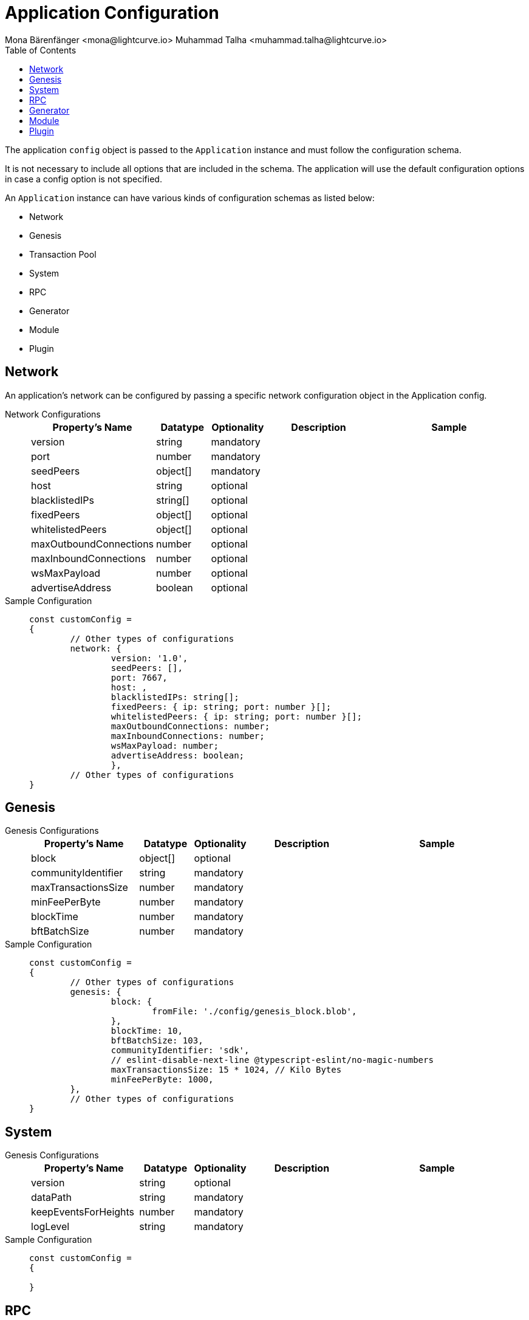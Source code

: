 = Application Configuration
Mona Bärenfänger <mona@lightcurve.io> Muhammad Talha <muhammad.talha@lightcurve.io>
:description: The configuration reference covers the config object, the default values, and also a description of each value.
// Settings
:toc:
:v_sdk: v6
// URLs
:url_github_sdk_configschema: https://github.com/LiskHQ/lisk-sdk/blob/{v_sdk}/framework/src/schema/application_config_schema.ts
// Project URLs

The application `config` object is passed to the `Application` instance and must follow the configuration schema.

It is not necessary to include all options that are included in the schema.
The application will use the default configuration options in case a config option is not specified.

An `Application` instance can have various kinds of configuration schemas as listed below:

* Network
* Genesis
* Transaction Pool
* System
* RPC
* Generator
* Module
* Plugin

== Network 
An application's network can be configured by passing a specific network configuration object in the Application config.

[tabs]
=====
Network Configurations::
+
--
[cols="2,1,1,2,3",options="header",stripes="hover"]
|===
|Property's Name
|Datatype
|Optionality
|Description
|Sample

| version
| string
| mandatory
| 
| 
 
| port
| number
| mandatory
| 
| 
 
| seedPeers
| object[]
| mandatory
| 
| 
 
| host
| string
| optional
| 
| 
 
| blacklistedIPs
| string[]
| optional
| 
| 
 
| fixedPeers
| object[]
| optional
| 
| 
 
| whitelistedPeers
| object[]
| optional
| 
| 
 
| maxOutboundConnections
| number
| optional
| 
| 
 
| maxInboundConnections
| number
| optional
| 
| 
 
| wsMaxPayload
| number
| optional
| 
| 
 
| advertiseAddress
| boolean
| optional
| 
| 

|===

--
Sample Configuration::
+
--
[source,js]
----
const customConfig = 
{
	// Other types of configurations
	network: {
		version: '1.0',  
		seedPeers: [],
		port: 7667,
		host: ,                                                             
		blacklistedIPs: string[];                                    
		fixedPeers: { ip: string; port: number }[];            
		whitelistedPeers: { ip: string; port: number }[];                  
		maxOutboundConnections: number;                                    
		maxInboundConnections: number;                             
		wsMaxPayload: number;             
		advertiseAddress: boolean;                           
		},
	// Other types of configurations
}
----
--
=====

== Genesis

[tabs]
=====
Genesis Configurations::
+
--
[cols="2,1,1,2,3",options="header",stripes="hover"]
|===
|Property's Name
|Datatype
|Optionality
|Description
|Sample

| block
| object[]
| optional
| 
| 
 
| communityIdentifier
| string
| mandatory
| 
| 
 
| maxTransactionsSize
| number
| mandatory
| 
| 
 
| minFeePerByte
| number
| mandatory
| 
| 
 
| blockTime
| number
| mandatory
| 
| 
 
| bftBatchSize
| number
| mandatory
| 
| 

|===

--
Sample Configuration::
+
--
[source,js]
----
const customConfig = 
{
	// Other types of configurations
	genesis: {
		block: {
			fromFile: './config/genesis_block.blob',
		},
		blockTime: 10,
		bftBatchSize: 103,
		communityIdentifier: 'sdk',
		// eslint-disable-next-line @typescript-eslint/no-magic-numbers
		maxTransactionsSize: 15 * 1024, // Kilo Bytes
		minFeePerByte: 1000,
	},
	// Other types of configurations
}
----
--
=====





// == Transaction Pool

// [tabs]
// =====
// Transaction Pool Configurations::
// +
// --
// [cols="2,1,1,2,3",options="header",stripes="hover"]
// |===
// |Property's Name
// |Datatype
// |Optionality
// |Description
// |Sample

// | block
// | object[]
// | optional
// | 
// | 
 
// | communityIdentifier
// | string
// | mandatory
// | 
// | 
 
// | maxTransactionsSize
// | number
// | mandatory
// | 
// | 
 
// | minFeePerByte
// | number
// | mandatory
// | 
// | 
 
// | blockTime
// | number
// | mandatory
// | 
// | 
 
// | bftBatchSize
// | number
// | mandatory
// | 
// | 

// |===

// --
// Sample Configuration::
// +
// --
// [source,js]
// ----
// const customConfig = 
// {

// }
// ----
// --
// =====



== System

[tabs]
=====
Genesis Configurations::
+
--
[cols="2,1,1,2,3",options="header",stripes="hover"]
|===
|Property's Name
|Datatype
|Optionality
|Description
|Sample

| version
| string
| optional
| 
| 
 
| dataPath
| string
| mandatory
| 
| 

| keepEventsForHeights
| number
| mandatory
| 
| 

| logLevel
| string
| mandatory
| 
| 

|===



--
Sample Configuration::
+
--
[source,js]
----
const customConfig = 
{

}
----
--
=====





== RPC

== Generator

== Module 

== Plugin








TIP: For more information about the config schema, see the {url_github_sdk_configschema}[application config schema file] at GitHub.





.Default config options
[source,js]
----
export const customConfig = {
	// Contains configuration options for the blockchain application.
	system: {
		// dataPath defines the blockchain application name and folder within the root path.
		dataPath: '~/.lisk/beta-sdk-app',
		keepEventsForHeights: 300,
		logLevel: 'info',
	},

	// rpc defines communication behavior
	rpc: {
		modes: ['ipc'],
		port: 7887,
		host: '127.0.0.1',
	},

	// network holds the network information of the node
	network: {
		version: '1.0',
		seedPeers: [],
		port: 7667,
	},

	// Contains configurations regarding a transaction pool.
	transactionPool: {
		maxTransactions: 4096,
		maxTransactionsPerAccount: 64,
		transactionExpiryTime: 3 * 60 * 60 * 1000,
		minEntranceFeePriority: '0',
		minReplacementFeeDifference: '10',
	},

	// genesis holds the blockchain protocol configurations
	genesis: {
		block: {
			fromFile: './config/genesis_block.blob',
		},
		blockTime: 10,
		bftBatchSize: 103,
		// eslint-disable-next-line @typescript-eslint/no-magic-numbers
		maxTransactionsSize: 15 * 1024, // Kilo Bytes
		minFeePerByte: 1000,
		chainID: 'yaE12vt6',
	},
	generator: {
		keys: {},
	},
	modules: {},

	// (Optional) plugins holds a group of plugin-specific configs which is passed to a particular plugin.
	plugins: {},
};

export const DEFAULT_KEY_DERIVATION_PATH = "m/25519'/134'/0'/0'";
----
















.Default config options
[source,js]
----
const config = {
    // // label defines the process name and folder within the root path
	// "label": "beta-sdk-app",
	// // version must follow semver format
	// "version": "0.0.0",
	// // network version defines a P2P network version
	// "networkVersion": "1.0",
    // // rootPath defines the root path for all data to be stored
	// "rootPath": "~/.lisk",
	// // logger holds information for the logging
	// "logger": {
	//     // fileLogLevel defines the log level output for the file logging
	// 	"fileLogLevel": "info",
	// 	// consoleLogLevel defines the log level output for the console logging
	// 	"consoleLogLevel": "info",
	// 	// logFileName defines a name for the log file
	// 	"logFileName": "lisk.log"
	// },
	// // rpc defines communication behavior
	// "rpc": {
	//     // enabled creates IPC or WS socket if true
	// 	"enable": false,
	// 	// enabled communication through 'ipc' or 'ws'
	// 	"mode": "ipc",
	// 	// In case of `mode` is set to `ws`, this port used
	// 	"port": 8080,
    //     // Change to 0.0.0.0 to connect from a remote server
    //     "host": "127.0.0.1"
	// },
	// // genesisConfig holds the blockchain protocol configuration
    // // it is also passed to the module constructor
	// "genesisConfig": {
	//     // blockTime defines the frequency of blocks to be created
	// 	"blockTime": 10,
	// 	// communityIdentifier defines a community identifier used to create the network identifier
	// 	"communityIdentifier": "sdk",
	// 	// maxPayloadLength defines a maximum payload size allowed in a block in bytes
	// 	"maxPayloadLength": 15360,
	// 	// bftThreshold defines a threshold for pre-vote and pre-commit
	// 	"bftThreshold": 68,
	// 	// minFeePerByte defines a minimum fee per byte for a transaction
	// 	"minFeePerByte": 1000,
	// 	// baseFees defines an additional base fee to be included in the calculation of the minimum fee for a transaction
	// 	"baseFees": [
	// 		{
	// 			"moduleID": 5,
	// 			"assetID": 0,
	// 			"baseFee": "1000000000"
	// 		}
	// 	],
	// 	// rewards defines a block reward schedule
	// 	"rewards": {
	// 	    // milestones defines the block reward for every distance
	// 		"milestones": ["500000000", "400000000", "300000000", "200000000", "100000000"],
	// 		// offset defines at which height the block reward is given
	// 		"offset": 2160,
	// 		// distance defines the duration of the each milestone
	// 		"distance": 3000000
	// 	},
	// 	// The minimum balance of accounts
	// 	"minRemainingBalance": "5000000",
	// 	// Number of actively forging delegates.
	// 	"activeDelegates": 101,
	// 	// Number of random standy delegates that are allowed to forge each round.
	// 	"standbyDelegates": 2,
	// 	 // The offset of rounds from the current round, which will be used to calculate the vote weights for the next forging round.
	// 	"delegateListRoundOffset": 2
	// },
	// // forging holds delegate information for forging
	// "forging": {
	// 	"force": true,
	// 	// waitThreshold defines the Number of seconds to wait for previous block before forging
	// 	"waitThreshold": 2,
	// 	// delegates holds the delegate information for forging
	// 	"delegates": [
	// 		{
	// 		    // encryptedPassphrase defines the encrypted passphrase
	// 			"encryptedPassphrase": "iterations=1000000&cipherText=5c53db41ec94b46049ca5a5b8312e6b38c7bbad775153a8091bafade3f78ac855b55d5d33318e13f22ec961510061c8a07726aeb4d2d2b30fbcc6ddfabc82dd6f233891a06ae54b2&iv=8c0419422b6e81c32c10ac6a&salt=1f2308d0d12480d0c788a4c60a8f272d&tag=23cf9840cb985550a96b463f878de99d&version=1",
	// 			// hashOnion holds the seed reveal to put in block header
	// 			"hashOnion": {
	// 			    // count holds the total number of hash onions
	// 				"count": 100000,
	// 				// distance holds a distance between each hash onion
	// 				"distance": 1000,
	// 				// hashes holds the seed reveal for every distance
	// 				"hashes": [
	// 					"34ecc432170c0812e7ca69d73485ca57",
	// 					"1bf9423f594619f7d14e6f742c0631a1",
    //                     // ...
	// 					"fa51b75c7920894019b43378af621e2d",
	// 					"bd4ea06be86fb6d850023be7ad1d9558",
	// 					"da23c5a34d19bbd57ebb159da170dfb5"
	// 				]
	// 			},
	// 			// address defines the address of the delegate
	// 			"address": "68d6b039567ebbfc714176d87cdd6906cf526cc7"
	// 		}
	// 	],
	// 	// defaultPassword defines a password to use to decrypt the encrypted Passphrase
	// 	"defaultPassword": "state dawn marriage honey cinnamon sadness crumble someone file caution sell oxygen"
	// },
	// // network holds the network information of the node
	// "network": {
	//     // seedPeers defines an entry point of the network
	// 	"seedPeers": [
	// 		{
	// 			"ip": "127.0.0.1",
	// 			"port": 5000
	// 		}
	// 	],
		// port defines an open port for P2P incoming connections
		"port": 5000,
		(Optional) blacklistedIPs defines IP address which the node will reject the connection for both outbound and inbound connections
        "blacklistedIPs": string[],
        (Optional) fixedPeers defines peers which will always try to connect for outbound connections
        Warning! The connectivity of the node might be negatively impacted if using this option.
        "fixedPeers": { ip: string, port: number }[],
        (Optional) whitelistedPeers defines peers that are always allowed to connect to the node on inbound connections
        Warning! Beware of declaring only trustworthy peers in this array as these could attack a
		node with a denial-of-service attack because the banning mechanism is deactivated.
        whitelistedPeers?: { ip: string, port: number }[],
        (Optional) peerBanTime defines the length of banning in milliseconds
        Default: 86400000 (24h)
        "peerBanTime": number,
        (Optional) connectTimeout defines a timeout for a connection
        "connectTimeout": number,
        Optional.
        (Optional) actTimeout defines a timeout for response from a peer
        "ackTimeout": number,
        (Optional) maxOutboundConnections defines a maximum number of outbound connection allowed
        Default: 20
        "maxOutboundConnections": number,
        (Optional) maxInboundConnections defines a maximum number of inbound connection allowed
        Default: 100
        "maxInboundConnections": number,
        (Optional) sendPeerLimit defines a maximum peer to send information when “send” is called
        Default: 16
        "sendPeerLimit": number,
        (Optional) maxPeerDiscoveryResponseLength defines a maximum length for the peer information response of peer discovery
        Default: 200
        "maxPeerDiscoveryResponseLength": number,
        (Optional) wsMaxPayload defines maximum size of the payload allowed per communication
        Default: 3048576
        "wsMaxPayload": number,
        //(Optional) advertiseAddress defines whether to announce the IP/Port other peers
        Default: true
        "advertiseAddress": boolean
	},
	// (Optional) transactionPool defines custom properties of the transaction pool
	"transactionPool": {
	    // maxTransactions defines a maximum number of transactions in the pool
		"maxTransactions": 4096,
		// maxTransactionsPerAccount defines a maximum number of transactions in the pool per sender account
		"maxTransactionsPerAccount": 64,
		// transactionExpiryTime defines timeout of the transaction in the pool in milliseconds
		"transactionExpiryTime": 10800000,
		// minEntranceFeePriority defines a minimum fee priority required to be added to the transaction pool
		"minEntranceFeePriority": "0",
		// minReplacementFeeDifference defines a minimum fee difference to replace a transaction with the same nonce
		"minReplacementFeeDifference": "10"
	},
	// (Optional) plugins holds a group of plugin-specific configs which is passed to a particular plugin.
	"plugins": {
	    // Example config for the HTTP API plugin
        /*"httpApi": {
            "port": 4000,
            "host": "127.0.0.1",
            "whiteList": ["127.0.0.1"],
            "cors": {
                "origin": "*",
                "methods": ["GET", "POST", "PUT"],
            },
            "limits": {
                "max": 0,
                "delayMs": 0,
                "delayAfter": 0,
                "windowMs": 60000,
                "headersTimeout": 5000,
                "serverSetTimeout": 20000,
            },
        }*/
	}
}
----
